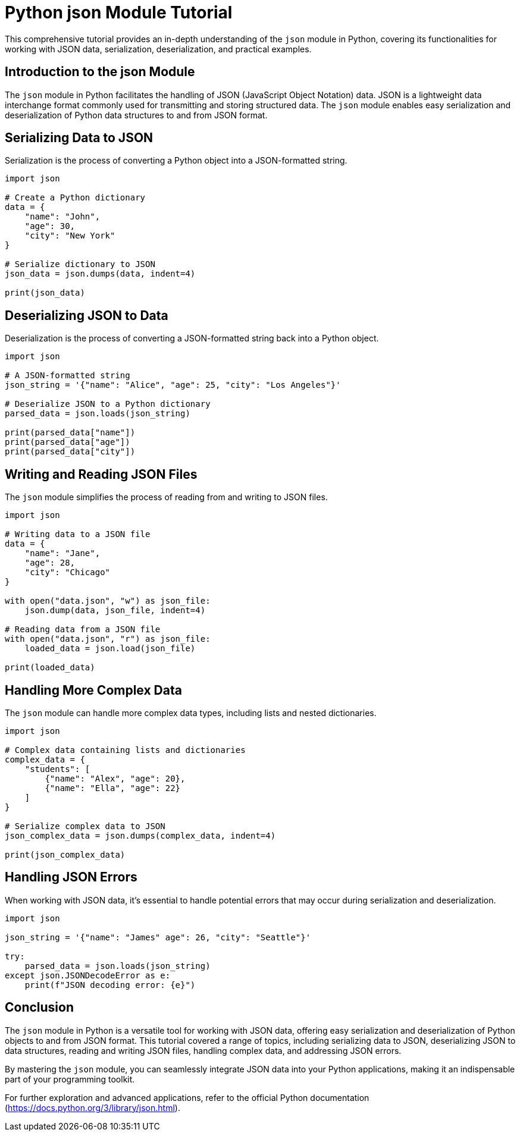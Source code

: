 = Python json Module Tutorial

This comprehensive tutorial provides an in-depth understanding of the `json` module in Python, covering its functionalities for working with JSON data, serialization, deserialization, and practical examples.

== Introduction to the json Module

The `json` module in Python facilitates the handling of JSON (JavaScript Object Notation) data. JSON is a lightweight data interchange format commonly used for transmitting and storing structured data. The `json` module enables easy serialization and deserialization of Python data structures to and from JSON format.

== Serializing Data to JSON

Serialization is the process of converting a Python object into a JSON-formatted string.

[source,python]
----
import json

# Create a Python dictionary
data = {
    "name": "John",
    "age": 30,
    "city": "New York"
}

# Serialize dictionary to JSON
json_data = json.dumps(data, indent=4)

print(json_data)
----

== Deserializing JSON to Data

Deserialization is the process of converting a JSON-formatted string back into a Python object.

[source,python]
----
import json

# A JSON-formatted string
json_string = '{"name": "Alice", "age": 25, "city": "Los Angeles"}'

# Deserialize JSON to a Python dictionary
parsed_data = json.loads(json_string)

print(parsed_data["name"])
print(parsed_data["age"])
print(parsed_data["city"])
----

== Writing and Reading JSON Files

The `json` module simplifies the process of reading from and writing to JSON files.

[source,python]
----
import json

# Writing data to a JSON file
data = {
    "name": "Jane",
    "age": 28,
    "city": "Chicago"
}

with open("data.json", "w") as json_file:
    json.dump(data, json_file, indent=4)

# Reading data from a JSON file
with open("data.json", "r") as json_file:
    loaded_data = json.load(json_file)

print(loaded_data)
----

== Handling More Complex Data

The `json` module can handle more complex data types, including lists and nested dictionaries.

[source,python]
----
import json

# Complex data containing lists and dictionaries
complex_data = {
    "students": [
        {"name": "Alex", "age": 20},
        {"name": "Ella", "age": 22}
    ]
}

# Serialize complex data to JSON
json_complex_data = json.dumps(complex_data, indent=4)

print(json_complex_data)
----

== Handling JSON Errors

When working with JSON data, it's essential to handle potential errors that may occur during serialization and deserialization.

[source,python]
----
import json

json_string = '{"name": "James" age": 26, "city": "Seattle"}'

try:
    parsed_data = json.loads(json_string)
except json.JSONDecodeError as e:
    print(f"JSON decoding error: {e}")
----

== Conclusion

The `json` module in Python is a versatile tool for working with JSON data, offering easy serialization and deserialization of Python objects to and from JSON format. This tutorial covered a range of topics, including serializing data to JSON, deserializing JSON to data structures, reading and writing JSON files, handling complex data, and addressing JSON errors.

By mastering the `json` module, you can seamlessly integrate JSON data into your Python applications, making it an indispensable part of your programming toolkit.

For further exploration and advanced applications, refer to the official Python documentation (https://docs.python.org/3/library/json.html).
